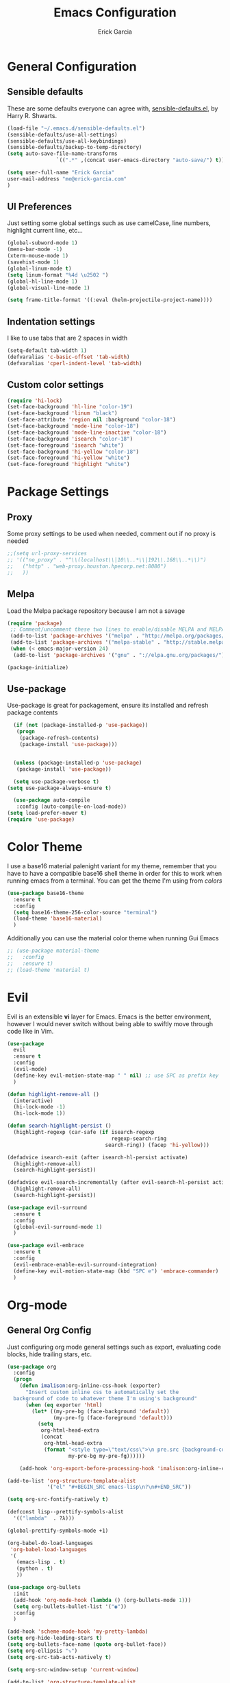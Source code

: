 #+TITLE: Emacs Configuration
#+AUTHOR: Erick Garcia
#+EMAIL: me@erick-garcia.com
#+OPTIONS: toc:nil num:nil

* General Configuration
** Sensible defaults
These are some defaults everyone can agree with, [[https://github.com/hrs/sensible-defaults.el][sensible-defaults.el]], by Harry R. Shwarts.
#+BEGIN_SRC emacs-lisp
(load-file "~/.emacs.d/sensible-defaults.el")
(sensible-defaults/use-all-settings)
(sensible-defaults/use-all-keybindings)
(sensible-defaults/backup-to-temp-directory)
(setq auto-save-file-name-transforms
				`((".*" ,(concat user-emacs-directory "auto-save/") t)))
#+END_SRC

#+BEGIN_SRC emacs-lisp
(setq user-full-name "Erick Garcia"
user-mail-address "me@erick-garcia.com"
)
#+END_SRC
** UI Preferences
Just setting some global settings such as use camelCase, line numbers, highlight current line, etc...

#+BEGIN_SRC emacs-lisp
(global-subword-mode 1)
(menu-bar-mode -1)
(xterm-mouse-mode 1)
(savehist-mode 1)
(global-linum-mode t)
(setq linum-format "%4d \u2502 ")
(global-hl-line-mode 1)
(global-visual-line-mode 1)
#+END_SRC

#+BEGIN_SRC emacs-lisp
(setq frame-title-format '((:eval (helm-projectile-project-name))))
#+END_SRC

** Indentation settings
I like to use tabs that are 2 spaces in width
#+BEGIN_SRC emacs-lisp
(setq-default tab-width 1)
(defvaralias 'c-basic-offset 'tab-width)
(defvaralias 'cperl-indent-level 'tab-width)
#+END_SRC

** Custom color settings
#+BEGIN_SRC emacs-lisp
(require 'hi-lock)
(set-face-background 'hl-line "color-19")
(set-face-background 'linum "black")
(set-face-attribute 'region nil :background "color-18")
(set-face-background 'mode-line "color-18")
(set-face-background 'mode-line-inactive "color-18")
(set-face-background 'isearch "color-18")
(set-face-foreground 'isearch "white")
(set-face-background 'hi-yellow "color-18")
(set-face-foreground 'hi-yellow "white")
(set-face-foreground 'highlight "white")
#+END_SRC

* Package Settings
** Proxy
Some proxy settings to be used when needed, comment out if no proxy is needed
#+BEGIN_SRC emacs-lisp
;;(setq url-proxy-services
;; '(("no_proxy" . "^\\(localhost\\|10\\..*\\|192\\.168\\..*\\)")
;;   ("http" . "web-proxy.houston.hpecorp.net:8080")
;;   ))
#+END_SRC

** Melpa
Load the Melpa package repository because I am not a savage
#+BEGIN_SRC emacs-lisp
(require 'package)
 ;; Comment/uncomment these two lines to enable/disable MELPA and MELPA Stable as desired
 (add-to-list 'package-archives '("melpa" . "http://melpa.org/packages/") t)
 (add-to-list 'package-archives '("melpa-stable" . "http://stable.melpa.org/packages/") t)
 (when (< emacs-major-version 24)
  (add-to-list 'package-archives '("gnu" . "://elpa.gnu.org/packages/")))

(package-initialize)
#+END_SRC

** Use-package
  Use-package is great for packagement, ensure its installed and refresh package contents

#+BEGIN_SRC emacs-lisp
  (if (not (package-installed-p 'use-package))
   (progn
    (package-refresh-contents)
    (package-install 'use-package)))


  (unless (package-installed-p 'use-package)
   (package-install 'use-package))

  (setq use-package-verbose t)
(setq use-package-always-ensure t)

  (use-package auto-compile
   :config (auto-compile-on-load-mode))
(setq load-prefer-newer t)
(require 'use-package)
#+END_SRC

* Color Theme
I use a base16 material palenight variant for my theme, remember that you have to
have a compatible base16 shell theme in order for this to work when running emacs
from a terminal. You can get the theme I'm using from /colors/
#+BEGIN_SRC emacs-lisp
  (use-package base16-theme
    :ensure t
    :config
    (setq base16-theme-256-color-source "terminal")
    (load-theme 'base16-material)
    )
#+END_SRC
Additionally you can use the material color theme when running Gui Emacs
#+BEGIN_SRC emacs-lisp
  ;; (use-package material-theme
  ;;   :config
  ;;   :ensure t)
  ;; (load-theme 'material t)
#+END_SRC
* Evil
[[https://raw.githubusercontent.com/emacs-evil/evil/master/doc/logo.png]]

Evil is an extensible *vi* layer for Emacs. Emacs is the better environment, however I would never switch without
being able to swiftly move through code like in Vim.

#+BEGIN_SRC emacs-lisp
  (use-package
    evil
    :ensure t
    :config
    (evil-mode)
    (define-key evil-motion-state-map " " nil) ;; use SPC as prefix key
    )

  (defun highlight-remove-all ()
    (interactive)
    (hi-lock-mode -1)
    (hi-lock-mode 1))

  (defun search-highlight-persist ()
    (highlight-regexp (car-safe (if isearch-regexp
                                    regexp-search-ring
                                  search-ring)) (facep 'hi-yellow)))

  (defadvice isearch-exit (after isearch-hl-persist activate)
    (highlight-remove-all)
    (search-highlight-persist))

  (defadvice evil-search-incrementally (after evil-search-hl-persist activate)
    (highlight-remove-all)
    (search-highlight-persist))

  (use-package evil-surround
    :ensure t
    :config
    (global-evil-surround-mode 1)
    )

  (use-package evil-embrace
    :ensure t
    :config
    (evil-embrace-enable-evil-surround-integration)
    (define-key evil-motion-state-map (kbd "SPC e") 'embrace-commander)
    )
#+END_SRC

* Org-mode
** General Org Config
Just configuring org mode general settings such as export, evaluating code blocks, hide trailing stars, etc.
#+BEGIN_SRC emacs-lisp
  (use-package org
    :config
    (progn
      (defun imalison:org-inline-css-hook (exporter)
        "Insert custom inline css to automatically set the
    background of code to whatever theme I'm using's background"
        (when (eq exporter 'html)
          (let* ((my-pre-bg (face-background 'default))
                 (my-pre-fg (face-foreground 'default)))
            (setq
             org-html-head-extra
             (concat
              org-html-head-extra
              (format "<style type=\"text/css\">\n pre.src {background-color: #2c2c36; color: #959dcb;} pre.example { background-color: #2c2c36; color: #959dcb;} </style>\n"
                      my-pre-bg my-pre-fg))))))

      (add-hook 'org-export-before-processing-hook 'imalison:org-inline-css-hook)))

  (add-to-list 'org-structure-template-alist
               '("el" "#+BEGIN_SRC emacs-lisp\n?\n#+END_SRC"))

  (setq org-src-fontify-natively t)

  (defconst lisp--prettify-symbols-alist
    '(("lambda"  . ?λ)))

  (global-prettify-symbols-mode +1)

  (org-babel-do-load-languages
   'org-babel-load-languages
   '(
     (emacs-lisp . t)
     (python . t)
     ))

  (use-package org-bullets
    :init
    (add-hook 'org-mode-hook (lambda () (org-bullets-mode 1)))
    (setq org-bullets-bullet-list '("◉"))
    :config
    )

  (add-hook 'scheme-mode-hook 'my-pretty-lambda)
  (setq org-hide-leading-stars t)
  (setq org-bullets-face-name (quote org-bullet-face))
  (setq org-ellipsis "⤵")
  (setq org-src-tab-acts-natively t)

  (setq org-src-window-setup 'current-window)

  (add-to-list 'org-structure-template-alist
               '("el" "#+BEGIN_SRC emacs-lisp\n?\n#+END_SRC"))

  (setq org-confirm-babel-evaluate nil)
  (setq org-export-with-smart-quotes t)
  (setq org-html-htmlize-output-type `nil)
  ;;(add-hook 'org-mode-hook 'flyspell-mode)

  (use-package htmlize
    :ensure t
    )
#+END_SRC
** GTD (Getting Things Done)
Getting Things Done is a time management method, in short there are several lists:
1. inbox.org: All TODO's go to here first and it is constantly being refiled to other lists
2. gtd.org: All projects get sent here, these are usually lists with tags, contexts and multiple items.
3. someday.org: Items that are waiting on some other items, or don't have a fixed deadline go here.
4. tickler.org: Itmes with fixed deadlines get sent here, these are usually appointments, e.g: Dentist appointment

For a more detailed explanation go [[https://emacs.cafe/emacs/orgmode/gtd/2017/06/30/orgmode-gtd.html][here]]

#+BEGIN_SRC emacs-lisp
(setq org-hierarchical-todo-statistics nil)
  (defun org-file-path (filename)
    "Return the absolute address of an org file, given its relative name."
    (concat (file-name-as-directory org-directory) filename))

  (setq org-directory "~/org")
  (setq org-inbox-file "~/org/inbox.org")
  (setq org-archive-location
        (concat (org-file-path "archive.org") "::* From %s"))
#+END_SRC
*** Key bindings
Some keybindings for opening inbox, storing links, opening agenda, capturing some items based on the templates, and archiving a todo item
#+BEGIN_SRC emacs-lisp
  (global-set-key (kbd "C-c i") 'hrs/open-inbox-file)
  (global-set-key (kbd "C-c l") 'org-store-link) ;;Store current file path link
  (global-set-key (kbd "C-c a") 'org-agenda)
  (global-set-key (kbd "C-c c") 'org-capture)
  (global-set-key (kbd "C-c r") 'org-update-statistics-cookies)
  (define-key org-mode-map (kbd "C-c C-x C-s") 'hrs/mark-done-and-archive)
#+END_SRC
*** QUOTE General org configuration
Just some general settings as setting the org-templates, agenda files, and refile targets.
#+BEGIN_SRC emacs-lisp
  (setq org-agenda-files '("~/org/inbox.org"
                           "~/org/gtd.org"
                           "~/org/tickler.org"
                           "~/org/someday.org"
                           ))

  (setq org-capture-templates '(("t" "Todo [inbox]" entry
                                 (file+headline "~/org/inbox.org" "Tasks")
                                 "* TODO %i%? [/]")
                                ("T" "Tickler" entry
                                 (file+headline "~/org/tickler.org" "Tickler")
                                 "* %i%? \n %U")))
  (setq org-todo-keywords '((sequence "TODO(t)" "WAITING(w)" "|" "DONE(d)" "CANCELLED(c)")))

  (setq org-tag-alist '(("@work" . ?w)
                        ("@home" . ?h)
                        ("@japanese" . ?j)
                        ("@download" . ?d)
                        ("@learning" . ?l)
                        ))

  (setq org-refile-targets '(("~/org/gtd.org" :maxlevel . 3)
                             ("~/org/someday.org" :level . 1)
                             ("~/org/tickler.org" :maxlevel . 2)))

  (setq org-outline-path-complete-in-steps nil)         ; Refile in a single go
  (setq org-refile-use-outline-path t)                  ; Show full paths for refiling

  (defun hrs/mark-done-and-archive ()
    "Mark the state of an org-mode item as DONE and archive it."
    (interactive)
    (org-todo 'done)
    (org-archive-subtree))

  (setq org-log-done 'time)

  (add-hook 'org-capture-mode-hook 'evil-insert-state)

  (defun hrs/open-inbox-file ()
    "Open the master org TODO list."
    (interactive)
    (find-file org-inbox-file)
    ;; (flycheck-mode -1)
    (end-of-buffer))

#+END_SRC

* Other Packages
#+BEGIN_SRC emacs-lisp

   (use-package centered-cursor-mode
     :ensure t
     :config
     (global-centered-cursor-mode +1)
     )

   (use-package aggressive-indent
     :ensure t
     :config
     (add-hook 'emacs-lisp-mode-hook #'aggressive-indent-mode)
     (add-hook 'css-mode-hook #'aggressive-indent-mode)
     (add-to-list 'aggressive-indent-excluded-modes 'html-mode)
     )


   (use-package undo-tree
     :ensure t
     :config
     (setq undo-tree-auto-save-history t)
     )

   (use-package flycheck
     :ensure t
     :init (global-flycheck-mode)
     :config
     (add-hook 'after-init-hook #'global-flycheck-mode)
     (setq flycheck-check-syntax-automatically '(save mode-enabled))
     (setq flycheck-checkers (delq 'emacs-lisp-checkdoc flycheck-checkers))
     (setq flycheck-checkers (delq 'html-tidy flycheck-checkers))
     (setq flycheck-standard-error-navigation nil)
     )

   (use-package powerline
     :ensure t
     :config
     (set-face-background 'powerline-inactive1 "color-18")
     (set-face-background 'powerline-inactive2 "color-18")
     (set-face-background 'powerline-active2 "color-18")
     (powerline-center-evil-theme)

     (use-package flycheck-color-mode-line
       :ensure t
       :config
       (add-hook 'flycheck-mode-hook 'flycheck-color-mode-line-mode))
     )

   (use-package expand-region
     :ensure t
     :config
     (global-set-key (kbd "C-c w") 'er/expand-region)
     (define-key evil-motion-state-map (kbd "SPC w") 'er/expand-region)
     )

   ;; Change colors for this shit
   (use-package company
     :ensure t
     :config
     (add-hook 'after-init-hook 'global-company-mode)
     (global-set-key "\t" 'company-complete-common)
     (setq company-idle-delay 0)
     (set-face-background 'company-tooltip "color-19")
     (set-face-background 'company-scrollbar-bg "brightblack")
     (set-face-background 'company-scrollbar-fg "color-18")
     (set-face-background 'company-tooltip-selection "color-18")
     )

   (use-package helm
     :ensure t
     :config
     (global-set-key (kbd "M-x") #'helm-M-x)
     (global-set-key (kbd "C-x r b") #'helm-filtered-bookmarks)
     (global-set-key (kbd "C-x C-f") #'helm-find-files)
     (helm-mode 1)
     )

   (use-package helm-projectile
     :ensure t
     :config
     (helm-projectile-on)
     (define-key evil-normal-state-map (kbd "C-p") 'helm-projectile-find-file)
     (set-face-background 'helm-selection "color-19")
     (set-face-background 'helm-source-header "color-18")
     (set-face-foreground 'helm-source-header "green")
     )

  ;; Determine the specific system type.
  ;; Emacs variable system-type doesn't yet have a "wsl/linux" value,
  ;; so I'm front-ending system-type with my variable: sysTypeSpecific.
  ;; I'm no elisp hacker, so I'm diverging from the elisp naming convention
  ;; to ensure that I'm not stepping on any pre-existing variable.
  (setq-default sysTypeSpecific  system-type) ;; get the system-type value

  (cond
   ;; If type is "gnu/linux", override to "wsl/linux" if it's WSL.
   ((eq sysTypeSpecific 'gnu/linux)
    (when (string-match "Linux.*Microsoft.*Linux"
                        (shell-command-to-string "uname -a"))

      (setq-default sysTypeSpecific "wsl/linux") ;; for later use.
      (setq
       cmdExeBin"/mnt/c/Windows/System32/cmd.exe"
       cmdExeArgs '("/c" "start" "") )
      (setq
       browse-url-generic-program  cmdExeBin
       browse-url-generic-args     cmdExeArgs
       browse-url-browser-function 'browse-url-generic)
      )))
#+END_SRC
